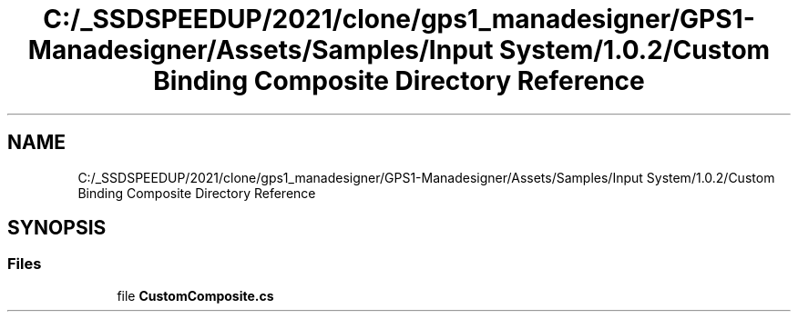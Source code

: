 .TH "C:/_SSDSPEEDUP/2021/clone/gps1_manadesigner/GPS1-Manadesigner/Assets/Samples/Input System/1.0.2/Custom Binding Composite Directory Reference" 3 "Sun Dec 12 2021" "10,000 meters below" \" -*- nroff -*-
.ad l
.nh
.SH NAME
C:/_SSDSPEEDUP/2021/clone/gps1_manadesigner/GPS1-Manadesigner/Assets/Samples/Input System/1.0.2/Custom Binding Composite Directory Reference
.SH SYNOPSIS
.br
.PP
.SS "Files"

.in +1c
.ti -1c
.RI "file \fBCustomComposite\&.cs\fP"
.br
.in -1c
